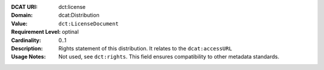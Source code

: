 :DCAT URI: dct:license
:Domain: dcat:Distribution
:Value: ``dct:LicenseDocument``
:Requirement Level: optinal
:Cardinality: 0..1
:Description: Rights statement of this distribution. It relates to the ``dcat:accessURL``
:Usage Notes: Not used, see ``dct:rights``. This field ensures compatibility to other metadata standards.
